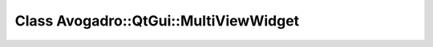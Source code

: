 Class Avogadro::QtGui::MultiViewWidget
======================================

.. doxygenclass:: Avogadro::QtGui::MultiViewWidget
   :members:
